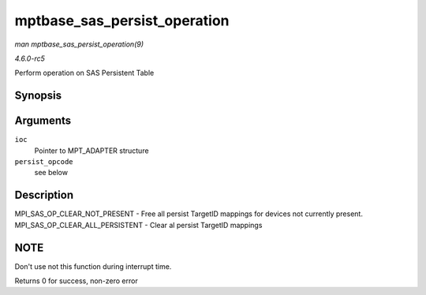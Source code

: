 .. -*- coding: utf-8; mode: rst -*-

.. _API-mptbase-sas-persist-operation:

=============================
mptbase_sas_persist_operation
=============================

*man mptbase_sas_persist_operation(9)*

*4.6.0-rc5*

Perform operation on SAS Persistent Table


Synopsis
========

.. c:function:: int mptbase_sas_persist_operation( MPT_ADAPTER * ioc, u8 persist_opcode )

Arguments
=========

``ioc``
    Pointer to MPT_ADAPTER structure

``persist_opcode``
    see below


Description
===========

MPI_SAS_OP_CLEAR_NOT_PRESENT - Free all persist TargetID mappings
for devices not currently present. MPI_SAS_OP_CLEAR_ALL_PERSISTENT
- Clear al persist TargetID mappings


NOTE
====

Don't use not this function during interrupt time.

Returns 0 for success, non-zero error


.. ------------------------------------------------------------------------------
.. This file was automatically converted from DocBook-XML with the dbxml
.. library (https://github.com/return42/sphkerneldoc). The origin XML comes
.. from the linux kernel, refer to:
..
.. * https://github.com/torvalds/linux/tree/master/Documentation/DocBook
.. ------------------------------------------------------------------------------
